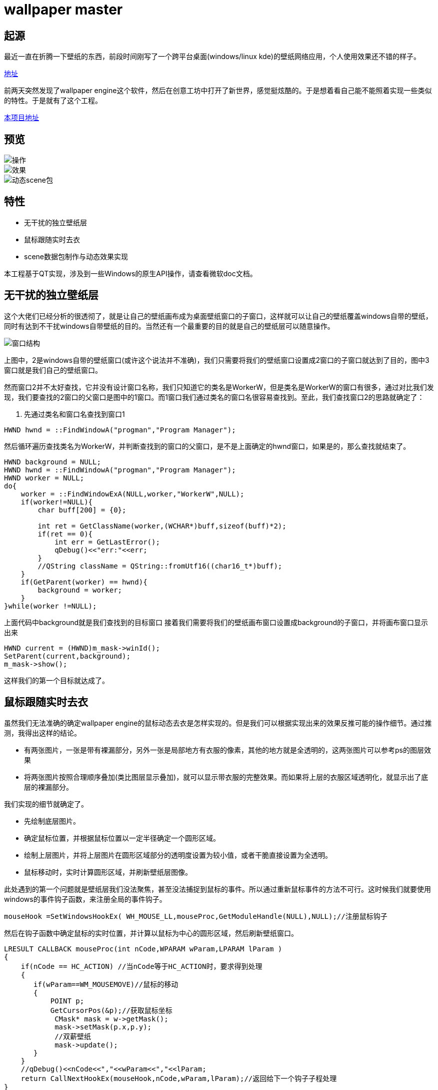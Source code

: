 = wallpaper master

== 起源
最近一直在折腾一下壁纸的东西，前段时间刚写了一个跨平台桌面(windows/linux kde)的壁纸网络应用，个人使用效果还不错的样子。

https://github.com/qiuzhiqian/wallpaper[地址]

前两天突然发现了wallpaper engine这个软件，然后在创意工坊中打开了新世界，感觉挺炫酷的。于是想着看自己能不能照着实现一些类似的特性。于是就有了这个工程。

https://github.com/qiuzhiqian/wpmaster[本项目地址]

== 预览

image::https://raw.githubusercontent.com/qiuzhiqian/wpmaster/master/doc/image/review_1.gif[操作]
image::https://raw.githubusercontent.com/qiuzhiqian/wpmaster/master/doc/image/review_2.gif[效果]
image::https://raw.githubusercontent.com/qiuzhiqian/wpmaster/master/doc/image/review_3.gif[动态scene包]


== 特性
- 无干扰的独立壁纸层
- 鼠标跟随实时去衣
- scene数据包制作与动态效果实现

本工程基于QT实现，涉及到一些Windows的原生API操作，请查看微软doc文档。

== 无干扰的独立壁纸层
这个大佬们已经分析的很透彻了，就是让自己的壁纸画布成为桌面壁纸窗口的子窗口，这样就可以让自己的壁纸覆盖windows自带的壁纸，同时有达到不干扰windows自带壁纸的目的。当然还有一个最重要的目的就是自己的壁纸层可以随意操作。

image::https://raw.githubusercontent.com/qiuzhiqian/wpmaster/master/doc/image/image_1.png[窗口结构]

上图中，2是windows自带的壁纸窗口(或许这个说法并不准确)，我们只需要将我们的壁纸窗口设置成2窗口的子窗口就达到了目的，图中3窗口就是我们自己的壁纸窗口。

然而窗口2并不太好查找，它并没有设计窗口名称，我们只知道它的类名是WorkerW，但是类名是WorkerW的窗口有很多，通过对比我们发现，我们要查找的2窗口的父窗口是图中的1窗口。而1窗口我们通过类名的窗口名很容易查找到。至此，我们查找窗口2的思路就确定了：

1. 先通过类名和窗口名查找到窗口1

[source.cpp]
....
HWND hwnd = ::FindWindowA("progman","Program Manager");
....

然后循环遍历查找类名为WorkerW，并判断查找到的窗口的父窗口，是不是上面确定的hwnd窗口，如果是的，那么查找就结束了。

[source.cpp]
....
HWND background = NULL;
HWND hwnd = ::FindWindowA("progman","Program Manager");
HWND worker = NULL;
do{
    worker = ::FindWindowExA(NULL,worker,"WorkerW",NULL);
    if(worker!=NULL){
        char buff[200] = {0};

        int ret = GetClassName(worker,(WCHAR*)buff,sizeof(buff)*2);
        if(ret == 0){
            int err = GetLastError();
            qDebug()<<"err:"<<err;
        }
        //QString className = QString::fromUtf16((char16_t*)buff);
    }
    if(GetParent(worker) == hwnd){
        background = worker;
    }
}while(worker !=NULL);
....

上面代码中background就是我们查找到的目标窗口
接着我们需要将我们的壁纸画布窗口设置成background的子窗口，并将画布窗口显示出来

[source.cpp]
....
HWND current = (HWND)m_mask->winId();
SetParent(current,background);
m_mask->show();
....

这样我们的第一个目标就达成了。

== 鼠标跟随实时去衣

虽然我们无法准确的确定wallpaper engine的鼠标动态去衣是怎样实现的。但是我们可以根据实现出来的效果反推可能的操作细节。通过推测，我得出这样的结论。

- 有两张图片，一张是带有裸漏部分，另外一张是局部地方有衣服的像素，其他的地方就是全透明的，这两张图片可以参考ps的图层效果
- 将两张图片按照合理顺序叠加(类比图层显示叠加)，就可以显示带衣服的完整效果。而如果将上层的衣服区域透明化，就显示出了底层的裸漏部分。

我们实现的细节就确定了。

- 先绘制底层图片。
- 确定鼠标位置，并根据鼠标位置以一定半径确定一个圆形区域。
- 绘制上层图片，并将上层图片在圆形区域部分的透明度设置为较小值，或者干脆直接设置为全透明。
- 鼠标移动时，实时计算圆形区域，并刷新壁纸层图像。

此处遇到的第一个问题就是壁纸层我们没法聚焦，甚至没法捕捉到鼠标的事件。所以通过重新鼠标事件的方法不可行。这时候我们就要使用windows的事件钩子函数，来注册全局的事件钩子。
[source.cpp]
....
mouseHook =SetWindowsHookEx( WH_MOUSE_LL,mouseProc,GetModuleHandle(NULL),NULL);//注册鼠标钩子
....
然后在钩子函数中确定鼠标的实时位置，并计算以鼠标为中心的圆形区域，然后刷新壁纸窗口。

[source.cpp]
....
LRESULT CALLBACK mouseProc(int nCode,WPARAM wParam,LPARAM lParam )
{
    if(nCode == HC_ACTION) //当nCode等于HC_ACTION时，要求得到处理
    {
       if(wParam==WM_MOUSEMOVE)//鼠标的移动
       {
           POINT p;
           GetCursorPos(&p);//获取鼠标坐标
            CMask* mask = w->getMask();
            mask->setMask(p.x,p.y);
            //双薪壁纸
            mask->update();
       }
    }
    //qDebug()<<nCode<<","<<wParam<<","<<lParam;
    return CallNextHookEx(mouseHook,nCode,wParam,lParam);//返回给下一个钩子子程处理
}
....

第二个问题：由于我们的壁纸窗口设置成了windows原生hwnd的子窗口，导致我们通过点击窗口上面的关闭按钮是没办法结束整个进程的。所以我们需要自定义一个关闭按钮，并掩藏windows自带窗口上面的三大金刚键。

[source.cpp]
....
this->setWindowFlags(Qt::FramelessWindowHint);
....

当然在这个设计过程中还遇到了一些其他的问题，比如显示两张图片是我最早使用的方案是用两个QLabel上下叠加来显示，但是这样在操作上很蛋疼。当然这些问题都顺利的解决掉了。

== scene数据包制作与动态效果实现
我们在使用wallpaper engine时，经常会发现一些动态图片，而这些动态图片并不是常规的gif动图，而是一个后缀名为pkg的数据包，官方称作为scene类型。这种数据类型在wallpaper engine中很常见。我们通过使用RePKG这个开源工具解开scene数据包，可以提取里面的一些基本的静态图片。通过提取出来的文件，我们大致猜测wallpaper engine的工作流程。

所谓动态图片无非就是一帧一帧的图片连续显示。
由于scene的图片动态范围和幅度一般都很小，如果我们保存原始的每一帧图片，那么压缩包会很大。由于相连帧的变化一般都很小，如果我们取相连帧的差值，并保存为图片，那么这些图像会存在大量的连续重复像素(以#000000为主)，这样的图片是很容易无损压缩的。所以体积会比较小。

所以我们保存的图片只是一张最原始的图片(第一帧)，然后就是第一帧和第二帧取diff值图片，然后就是第二帧和第三帧diff图片，一次类推。这样复原的时候我们只需要通过第一帧和第一个diff图片通过像素相加后取得第二张图，然后用第二张图和第二个diff图片通过像素相加后取得第三张图，一次类推就可以复原所有图片了。然后依次按照一定的时间间隔显示即可。

目前wallpaper engine的pkg包的diff规律还没有找到，我只能按照自己的理解来实现一个自己可用的算法，导致目前的软件跟wallpaper engine的scene包解析无法兼容。所以本软件的scene包需要自己手动制作(软件中集成了make制作按键，但是只能完成部分主要工作，还是需要人手动参与一部分操作，后续会完善制作工具)，而无法直接导入官方scene包。

这是diff算法部分
[source.cpp]
....
QColor CUtils::colorDiff(const QColor &clr1, const QColor &clr2){
    quint8 red = quint8(clr1.red()) - quint8(clr2.red());
    quint8 green = quint8(clr1.green()) - quint8(clr2.green());
    quint8 blue = quint8(clr1.blue()) - quint8(clr2.blue());

    return QColor(red,green,blue);
}

QImage CUtils::imageDiff(const QImage& img1,const QImage& img2){
    QImage tmpImage(img1);

    if(img1.size() != img2.size()){
        return tmpImage;
    }

    int width = img1.width();
    int height = img1.height();
    for(int y=0;y<height;y++){
        for(int x=0;x<width;x++){
            tmpImage.setPixelColor(x,y,colorDiff(img1.pixelColor(x,y),img2.pixelColor(x,y)));
        }
    }

    return tmpImage;
}
....

这是合成算法部分
[source.cpp]
....
QColor CUtils::colorAdd(const QColor &clr1, const QColor &clr2){
    quint8 red = quint8(clr1.red()) + quint8(clr2.red());
    quint8 green = quint8(clr1.green()) + quint8(clr2.green());
    quint8 blue = quint8(clr1.blue()) + quint8(clr2.blue());

    return QColor(red,green,blue);
}

QImage CUtils::imageAdd(const QImage& img1,const QImage& img2){
    QImage tmpImage(img1);

    if(img1.size() != img2.size()){
        return tmpImage;
    }

    int width = img1.width();
    int height = img1.height();
    for(int y=0;y<height;y++){
        for(int x=0;x<width;x++){
            tmpImage.setPixelColor(x,y,colorAdd(img1.pixelColor(x,y),img2.pixelColor(x,y)));
        }
    }

    return tmpImage;
}
....

此处提供一个测试可用的scene包

https://github.com/qiuzhiqian/wpmaster[scene示例]